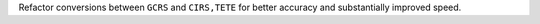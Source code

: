 Refactor conversions between ``GCRS`` and ``CIRS,TETE`` for better accuracy
and substantially improved speed.